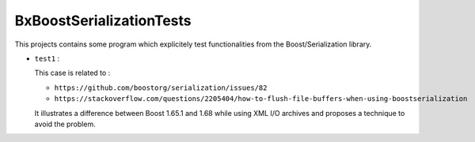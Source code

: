 ==================================
BxBoostSerializationTests
==================================


This projects contains some program which explicitely test
functionalities from the Boost/Serialization library.



* ``test1`` :

  This case is related to :

  - ``https://github.com/boostorg/serialization/issues/82``
  - ``https://stackoverflow.com/questions/2205404/how-to-flush-file-buffers-when-using-boostserialization``
    
  It illustrates a difference between Boost 1.65.1 and 1.68 while using
  XML I/O archives and proposes a technique to avoid the problem.
